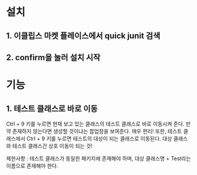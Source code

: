 * 설치 
** 1. 이클립스 마켓 플레이스에서 quick junit 검색

[[./img/install.png]]

** 2. confirm을 눌러 설치 시작
[[./img/install2.png]]


* 기능
** 1. 테스트 클래스로 바로 이동
Ctrl + 9 키를 누르면 현재 보고 있는 클래스의 테스트 클래스로 바로 이동시켜 준다. 
만약 존재하지 않는다면 생성할 것이냐는 팝업창을 보여준다. 매우 편리!
또한, 테스트 클래스에서 Ctrl + 9 키를 누르면 테스트의 대상이 되는 클래스로 이동된다. 
대상 클래스와 테스트 클래스간 상호 이동이 되는 것!

제한사항 : 테스트 클래스가 동일한 패키지에 존재해야 하며, 대상 클래스명 + Test라는 이름으로 존재해야 한다. 





